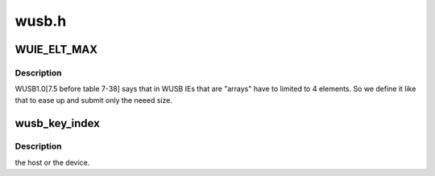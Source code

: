 .. -*- coding: utf-8; mode: rst -*-

======
wusb.h
======


.. _`wuie_elt_max`:

WUIE_ELT_MAX
============

.. c:function:: WUIE_ELT_MAX ()



.. _`wuie_elt_max.description`:

Description
-----------


WUSB1.0[7.5 before table 7-38] says that in WUSB IEs that
are "arrays" have to limited to 4 elements. So we define it
like that to ease up and submit only the neeed size.



.. _`wusb_key_index`:

wusb_key_index
==============

.. c:function:: u8 wusb_key_index (int index, int type, int originator)

    :param int index:

        *undescribed*

    :param int type:

        *undescribed*

    :param int originator:

        *undescribed*



.. _`wusb_key_index.description`:

Description
-----------

the host or the device.

